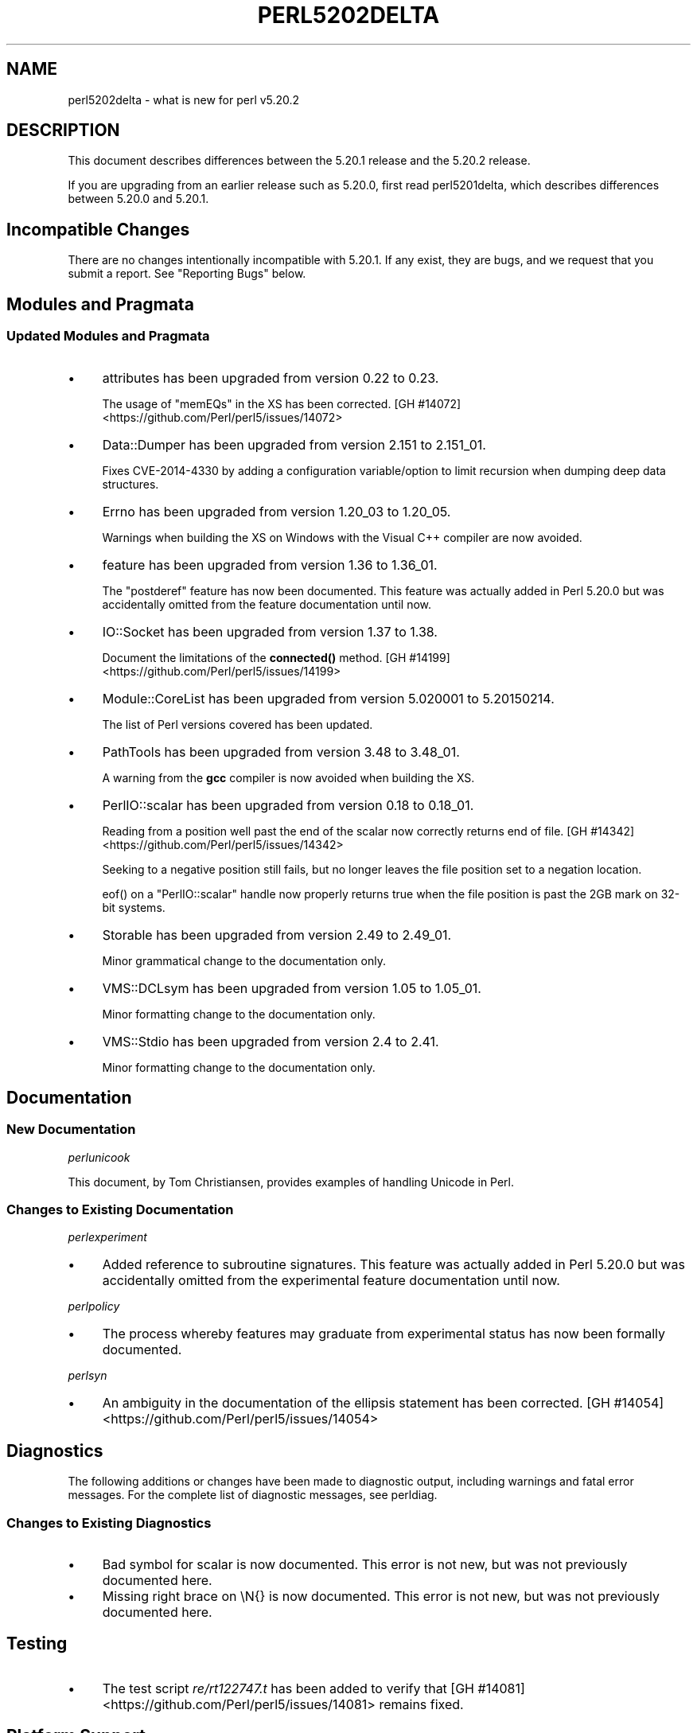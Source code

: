 .\" -*- mode: troff; coding: utf-8 -*-
.\" Automatically generated by Pod::Man 5.0102 (Pod::Simple 3.45)
.\"
.\" Standard preamble:
.\" ========================================================================
.de Sp \" Vertical space (when we can't use .PP)
.if t .sp .5v
.if n .sp
..
.de Vb \" Begin verbatim text
.ft CW
.nf
.ne \\$1
..
.de Ve \" End verbatim text
.ft R
.fi
..
.\" \*(C` and \*(C' are quotes in nroff, nothing in troff, for use with C<>.
.ie n \{\
.    ds C` ""
.    ds C' ""
'br\}
.el\{\
.    ds C`
.    ds C'
'br\}
.\"
.\" Escape single quotes in literal strings from groff's Unicode transform.
.ie \n(.g .ds Aq \(aq
.el       .ds Aq '
.\"
.\" If the F register is >0, we'll generate index entries on stderr for
.\" titles (.TH), headers (.SH), subsections (.SS), items (.Ip), and index
.\" entries marked with X<> in POD.  Of course, you'll have to process the
.\" output yourself in some meaningful fashion.
.\"
.\" Avoid warning from groff about undefined register 'F'.
.de IX
..
.nr rF 0
.if \n(.g .if rF .nr rF 1
.if (\n(rF:(\n(.g==0)) \{\
.    if \nF \{\
.        de IX
.        tm Index:\\$1\t\\n%\t"\\$2"
..
.        if !\nF==2 \{\
.            nr % 0
.            nr F 2
.        \}
.    \}
.\}
.rr rF
.\" ========================================================================
.\"
.IX Title "PERL5202DELTA 1"
.TH PERL5202DELTA 1 2024-02-27 "perl v5.40.0" "Perl Programmers Reference Guide"
.\" For nroff, turn off justification.  Always turn off hyphenation; it makes
.\" way too many mistakes in technical documents.
.if n .ad l
.nh
.SH NAME
perl5202delta \- what is new for perl v5.20.2
.SH DESCRIPTION
.IX Header "DESCRIPTION"
This document describes differences between the 5.20.1 release and the 5.20.2
release.
.PP
If you are upgrading from an earlier release such as 5.20.0, first read
perl5201delta, which describes differences between 5.20.0 and 5.20.1.
.SH "Incompatible Changes"
.IX Header "Incompatible Changes"
There are no changes intentionally incompatible with 5.20.1.  If any exist,
they are bugs, and we request that you submit a report.  See "Reporting Bugs"
below.
.SH "Modules and Pragmata"
.IX Header "Modules and Pragmata"
.SS "Updated Modules and Pragmata"
.IX Subsection "Updated Modules and Pragmata"
.IP \(bu 4
attributes has been upgraded from version 0.22 to 0.23.
.Sp
The usage of \f(CW\*(C`memEQs\*(C'\fR in the XS has been corrected.
[GH #14072] <https://github.com/Perl/perl5/issues/14072>
.IP \(bu 4
Data::Dumper has been upgraded from version 2.151 to 2.151_01.
.Sp
Fixes CVE\-2014\-4330 by adding a configuration variable/option to limit
recursion when dumping deep data structures.
.IP \(bu 4
Errno has been upgraded from version 1.20_03 to 1.20_05.
.Sp
Warnings when building the XS on Windows with the Visual C++ compiler are now
avoided.
.IP \(bu 4
feature has been upgraded from version 1.36 to 1.36_01.
.Sp
The \f(CW\*(C`postderef\*(C'\fR feature has now been documented.  This feature was actually
added in Perl 5.20.0 but was accidentally omitted from the feature
documentation until now.
.IP \(bu 4
IO::Socket has been upgraded from version 1.37 to 1.38.
.Sp
Document the limitations of the \fBconnected()\fR method.
[GH #14199] <https://github.com/Perl/perl5/issues/14199>
.IP \(bu 4
Module::CoreList has been upgraded from version 5.020001 to 5.20150214.
.Sp
The list of Perl versions covered has been updated.
.IP \(bu 4
PathTools has been upgraded from version 3.48 to 3.48_01.
.Sp
A warning from the \fBgcc\fR compiler is now avoided when building the XS.
.IP \(bu 4
PerlIO::scalar has been upgraded from version 0.18 to 0.18_01.
.Sp
Reading from a position well past the end of the scalar now correctly returns
end of file.
[GH #14342] <https://github.com/Perl/perl5/issues/14342>
.Sp
Seeking to a negative position still fails, but no longer leaves the file
position set to a negation location.
.Sp
\&\f(CWeof()\fR on a \f(CW\*(C`PerlIO::scalar\*(C'\fR handle now properly returns true when the file
position is past the 2GB mark on 32\-bit systems.
.IP \(bu 4
Storable has been upgraded from version 2.49 to 2.49_01.
.Sp
Minor grammatical change to the documentation only.
.IP \(bu 4
VMS::DCLsym has been upgraded from version 1.05 to 1.05_01.
.Sp
Minor formatting change to the documentation only.
.IP \(bu 4
VMS::Stdio has been upgraded from version 2.4 to 2.41.
.Sp
Minor formatting change to the documentation only.
.SH Documentation
.IX Header "Documentation"
.SS "New Documentation"
.IX Subsection "New Documentation"
\fIperlunicook\fR
.IX Subsection "perlunicook"
.PP
This document, by Tom Christiansen, provides examples of handling Unicode in
Perl.
.SS "Changes to Existing Documentation"
.IX Subsection "Changes to Existing Documentation"
\fIperlexperiment\fR
.IX Subsection "perlexperiment"
.IP \(bu 4
Added reference to subroutine signatures.  This feature was actually added in
Perl 5.20.0 but was accidentally omitted from the experimental feature
documentation until now.
.PP
\fIperlpolicy\fR
.IX Subsection "perlpolicy"
.IP \(bu 4
The process whereby features may graduate from experimental status has now been
formally documented.
.PP
\fIperlsyn\fR
.IX Subsection "perlsyn"
.IP \(bu 4
An ambiguity in the documentation of the ellipsis statement has been corrected.
[GH #14054] <https://github.com/Perl/perl5/issues/14054>
.SH Diagnostics
.IX Header "Diagnostics"
The following additions or changes have been made to diagnostic output,
including warnings and fatal error messages.  For the complete list of
diagnostic messages, see perldiag.
.SS "Changes to Existing Diagnostics"
.IX Subsection "Changes to Existing Diagnostics"
.IP \(bu 4
Bad symbol for scalar is now documented.
This error is not new, but was not previously documented here.
.IP \(bu 4
Missing right brace on \eN{} is now
documented.  This error is not new, but was not previously documented here.
.SH Testing
.IX Header "Testing"
.IP \(bu 4
The test script \fIre/rt122747.t\fR has been added to verify that
[GH #14081] <https://github.com/Perl/perl5/issues/14081> remains
fixed.
.SH "Platform Support"
.IX Header "Platform Support"
.SS "Regained Platforms"
.IX Subsection "Regained Platforms"
IRIX and Tru64 platforms are working again.  (Some \f(CW\*(C`make test\*(C'\fR failures
remain.)
.SH "Selected Bug Fixes"
.IX Header "Selected Bug Fixes"
.IP \(bu 4
AIX now sets the length in \f(CW\*(C`getsockopt\*(C'\fR correctly.
[GH #13484] <https://github.com/Perl/perl5/issues/13484>,
[cpan #91183] <https://rt.cpan.org/Ticket/Display.html?id=91183>,
[cpan #85570] <https://rt.cpan.org/Ticket/Display.html?id=85570>
.IP \(bu 4
In Perl 5.20.0, \f(CW$^N\fR accidentally had the internal UTF8 flag turned off if
accessed from a code block within a regular expression, effectively
UTF8\-encoding the value.  This has been fixed.
[GH #14211] <https://github.com/Perl/perl5/issues/14211>
.IP \(bu 4
Various cases where the name of a sub is used (autoload, overloading, error
messages) used to crash for lexical subs, but have been fixed.
.IP \(bu 4
An assertion failure when parsing \f(CW\*(C`sort\*(C'\fR with debugging enabled has been
fixed.
[GH #14087] <https://github.com/Perl/perl5/issues/14087>
.IP \(bu 4
Loading UTF8 tables during a regular expression match could cause assertion
failures under debugging builds if the previous match used the very same
regular expression.
[GH #14081] <https://github.com/Perl/perl5/issues/14081>
.IP \(bu 4
Due to a mistake in the string-copying logic, copying the value of a state
variable could instead steal the value and undefine the variable.  This bug,
introduced in Perl 5.20, would happen mostly for long strings (1250 chars or
more), but could happen for any strings under builds with copy-on-write
disabled.
[GH #14175] <https://github.com/Perl/perl5/issues/14175>
.IP \(bu 4
Fixed a bug that could cause perl to execute an infinite loop during
compilation.
[GH #14165] <https://github.com/Perl/perl5/issues/14165>
.IP \(bu 4
On Win32, restoring in a child pseudo-process a variable that was \f(CWlocal()\fRed
in a parent pseudo-process before the \f(CW\*(C`fork\*(C'\fR happened caused memory corruption
and a crash in the child pseudo-process (and therefore OS process).
[GH #8641] <https://github.com/Perl/perl5/issues/8641>
.IP \(bu 4
Tainted constants evaluated at compile time no longer cause unrelated
statements to become tainted.
[GH #14059] <https://github.com/Perl/perl5/issues/14059>
.IP \(bu 4
Calling \f(CW\*(C`write\*(C'\fR on a format with a \f(CW\*(C`^**\*(C'\fR field could produce a panic in
\&\fBsv_chop()\fR if there were insufficient arguments or if the variable used to fill
the field was empty.
[GH #14255] <https://github.com/Perl/perl5/issues/14255>
.IP \(bu 4
In Perl 5.20.0, \f(CW\*(C`sort CORE::fake\*(C'\fR where 'fake' is anything other than a
keyword started chopping of the last 6 characters and treating the result as a
sort sub name.  The previous behaviour of treating "CORE::fake" as a sort sub
name has been restored.
[GH #14323] <https://github.com/Perl/perl5/issues/14323>
.IP \(bu 4
A bug in regular expression patterns that could lead to segfaults and other
crashes has been fixed.  This occurred only in patterns compiled with \f(CW"/i"\fR,
while taking into account the current POSIX locale (this usually means they
have to be compiled within the scope of \f(CW"use\ locale"\fR), and there must be
a string of at least 128 consecutive bytes to match.
[GH #14389] <https://github.com/Perl/perl5/issues/14389>
.IP \(bu 4
\&\f(CW\*(C`qr/@array(?{block})/\*(C'\fR no longer dies with "Bizarre copy of ARRAY".
[GH #14292] <https://github.com/Perl/perl5/issues/14292>
.IP \(bu 4
\&\f(CW\*(C`gmtime\*(C'\fR no longer crashes with not-a-number values.
[GH #14365] <https://github.com/Perl/perl5/issues/14365>
.IP \(bu 4
Certain syntax errors in substitutions, such as \f(CW\*(C`s/${<>{})//\*(C'\fR, would
crash, and had done so since Perl 5.10.  (In some cases the crash did not start
happening until Perl 5.16.)  The crash has, of course, been fixed.
[GH #14391] <https://github.com/Perl/perl5/issues/14391>
.IP \(bu 4
A memory leak in some regular expressions, introduced in Perl 5.20.1, has been
fixed.
[GH #14236] <https://github.com/Perl/perl5/issues/14236>
.IP \(bu 4
\&\f(CW\*(C`formline("@...", "a");\*(C'\fR would crash.  The \f(CW\*(C`FF_CHECKNL\*(C'\fR case in
\&\fBpp_formline()\fR didn't set the pointer used to mark the chop position, which led
to the \f(CW\*(C`FF_MORE\*(C'\fR case crashing with a segmentation fault.  This has been
fixed.
[GH #14388] <https://github.com/Perl/perl5/issues/14388>
[GH #14425] <https://github.com/Perl/perl5/issues/14425>
.IP \(bu 4
A possible buffer overrun and crash when parsing a literal pattern during
regular expression compilation has been fixed.
[GH #14416] <https://github.com/Perl/perl5/issues/14416>
.SH "Known Problems"
.IX Header "Known Problems"
.IP \(bu 4
It is a known bug that lexical subroutines cannot be used as the \f(CW\*(C`SUBNAME\*(C'\fR
argument to \f(CW\*(C`sort\*(C'\fR.  This will be fixed in a future version of Perl.
.SH "Errata From Previous Releases"
.IX Header "Errata From Previous Releases"
.IP \(bu 4
A regression has been fixed that was introduced in Perl 5.20.0 (fixed in Perl
5.20.1 as well as here) in which a UTF\-8 encoded regular expression pattern
that contains a single ASCII lowercase letter does not match its uppercase
counterpart.
[GH #14051] <https://github.com/Perl/perl5/issues/14051>
.SH Acknowledgements
.IX Header "Acknowledgements"
Perl 5.20.2 represents approximately 5 months of development since Perl 5.20.1
and contains approximately 6,300 lines of changes across 170 files from 34
authors.
.PP
Excluding auto-generated files, documentation and release tools, there were
approximately 1,900 lines of changes to 80 .pm, .t, .c and .h files.
.PP
Perl continues to flourish into its third decade thanks to a vibrant community
of users and developers.  The following people are known to have contributed
the improvements that became Perl 5.20.2:
.PP
Aaron Crane, Abigail, Andreas Voegele, Andy Dougherty, Anthony Heading,
Aristotle Pagaltzis, Chris 'BinGOs' Williams, Craig A. Berry, Daniel Dragan,
Doug Bell, Ed J, Father Chrysostomos, Glenn D. Golden, H.Merijn Brand, Hugo van
der Sanden, James E Keenan, Jarkko Hietaniemi, Jim Cromie, Karen Etheridge,
Karl Williamson, kmx, Matthew Horsfall, Max Maischein, Peter Martini, Rafael
Garcia-Suarez, Ricardo Signes, Shlomi Fish, Slaven Rezic, Steffen Müller,
Steve Hay, Tadeusz Sośnierz, Tony Cook, Yves Orton, Ævar Arnfjörð
Bjarmason.
.PP
The list above is almost certainly incomplete as it is automatically generated
from version control history.  In particular, it does not include the names of
the (very much appreciated) contributors who reported issues to the Perl bug
tracker.
.PP
Many of the changes included in this version originated in the CPAN modules
included in Perl's core.  We're grateful to the entire CPAN community for
helping Perl to flourish.
.PP
For a more complete list of all of Perl's historical contributors, please see
the \fIAUTHORS\fR file in the Perl source distribution.
.SH "Reporting Bugs"
.IX Header "Reporting Bugs"
If you find what you think is a bug, you might check the articles recently
posted to the comp.lang.perl.misc newsgroup and the perl bug database at
https://rt.perl.org/ .  There may also be information at http://www.perl.org/ ,
the Perl Home Page.
.PP
If you believe you have an unreported bug, please run the perlbug program
included with your release.  Be sure to trim your bug down to a tiny but
sufficient test case.  Your bug report, along with the output of \f(CW\*(C`perl \-V\*(C'\fR,
will be sent off to perlbug@perl.org to be analysed by the Perl porting team.
.PP
If the bug you are reporting has security implications, which make it
inappropriate to send to a publicly archived mailing list, then please send it
to perl5\-security\-report@perl.org.  This points to a closed subscription
unarchived mailing list, which includes all the core committers, who will be
able to help assess the impact of issues, figure out a resolution, and help
co-ordinate the release of patches to mitigate or fix the problem across all
platforms on which Perl is supported.  Please only use this address for
security issues in the Perl core, not for modules independently distributed on
CPAN.
.SH "SEE ALSO"
.IX Header "SEE ALSO"
The \fIChanges\fR file for an explanation of how to view exhaustive details on
what changed.
.PP
The \fIINSTALL\fR file for how to build Perl.
.PP
The \fIREADME\fR file for general stuff.
.PP
The \fIArtistic\fR and \fICopying\fR files for copyright information.
